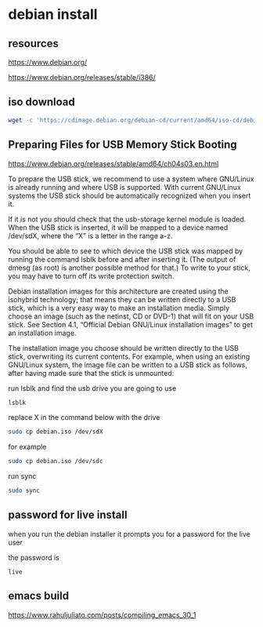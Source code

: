#+STARTUP: content
* debian install
** resources

[[https://www.debian.org/]]

[[https://www.debian.org/releases/stable/i386/]]

** iso download

#+begin_src sh
wget -c 'https://cdimage.debian.org/debian-cd/current/amd64/iso-cd/debian-12.10.0-amd64-netinst.iso'
#+end_src

** Preparing Files for USB Memory Stick Booting

[[https://www.debian.org/releases/stable/amd64/ch04s03.en.html]]

To prepare the USB stick, we recommend to use a system where GNU/Linux is already running and where USB is supported. With current GNU/Linux systems the USB stick should be automatically recognized when you insert it.

If it is not you should check that the usb-storage kernel module is loaded. When the USB stick is inserted, it will be mapped to a device named /dev/sdX, where the “X” is a letter in the range a-z.

You should be able to see to which device the USB stick was mapped by running the command lsblk before and after inserting it. (The output of dmesg (as root) is another possible method for that.) To write to your stick, you may have to turn off its write protection switch. 

Debian installation images for this architecture are created using the isohybrid technology; that means they can be written directly to a USB stick, which is a very easy way to make an installation media. Simply choose an image (such as the netinst, CD or DVD-1) that will fit on your USB stick. See Section 4.1, “Official Debian GNU/Linux installation images” to get an installation image.

The installation image you choose should be written directly to the USB stick, overwriting its current contents. For example, when using an existing GNU/Linux system, the image file can be written to a USB stick as follows, after having made sure that the stick is unmounted: 

run lsblk and find the usb drive you are going to use

#+begin_src sh
lsblk
#+end_src

replace X in the command below with the drive

#+begin_src sh
sudo cp debian.iso /dev/sdX
#+end_src

for example 

#+begin_src sh
sudo cp debian.iso /dev/sdc
#+end_src

run sync

#+begin_src sh
sudo sync
#+end_src

** password for live install

when you run the debian installer it prompts you for a password for the live user

the password is

#+begin_example
live
#+end_example

** emacs build

[[https://www.rahuljuliato.com/posts/compiling_emacs_30_1]]
